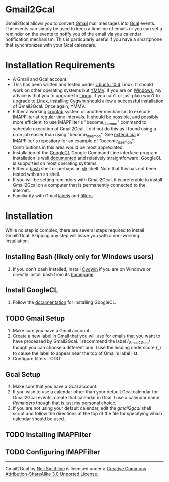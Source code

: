 * Gmail2Gcal
Gmail2Gcal allows you to convert [[http://bit.ly/IQM5AK][Gmail]] mail messages into [[http://bit.ly/IQNmYx][Gcal]] events. The events can simply be used to keep a timeline of emails or you can set a reminder on the events to notify you of the email via you calendar notification mechanism. This is particularly useful if you have a smartphone that synchronizes with your Gcal calendars.

* Installation Requirements
- A Gmail and Gcal account.
- This has been written and tested under [[http://bit.ly/KfxHFQ][Ubuntu 10.4]] Linux. It should work on other operating systems but [[http://bit.ly/Kfy0R4][YMMV]]. If you are on [[http://bit.ly/II1ozK][Windows]], my advice is that you to upgrade to [[http://bit.ly/II1rvz][Linux]]. If you can't or just plain won't to upgrade to Linux, installing [[http://bit.ly/II16ce][Cygwin]] should allow a successful installation of Gmail2Gcal. Once again, YMMV.
- Either a working [[http://bit.ly/Kfyu9Z][crontab]] system or another mechanism to execute IMAPFilter at regular time intervals. It should be possible, and possibly more efficient, to use IMAPFilter's "become_daemon" command to schedule execution of Gmail2Gcal. I did not do this as I found using a cron job easier than using "become_daemon". See [[https://github.com/lefcha/imapfilter/blob/master/samples/extend.lua][extend.lua]] in IMAPFilter's repository for an example of "become_daemon". Contributions in this area would be most appreciated.
- Installation of the [[http://bit.ly/IHZM9l][GoogleCL]] Google Command Line interface program. Installation is well [[http://bit.ly/IHZT4E][documented]] and relatively straightforward. GoogleCL is supported on most operating systems.
- Either a [[http://bit.ly/II0Tpm][bash]] shell or perhaps an [[http://bit.ly/IHZT4E][sh]] shell. Note that this has not been tested with an sh shell.
- If you will be setting reminders with Gmail2Gcal, it is preferable to install Gmail2Gcal on a computer that is permanently connected to the internet.
- Familiarity with Gmail [[http://bit.ly/Lx0qYS][labels]] and [[http://bit.ly/Lx0qYS][filters]].

* Installation
While no step is complex, there are several steps required to install Gmail2Gcal. Skipping any step will leave you with a non-working installation.

** Installing Bash (likely only for Windows users)
1) If you don't bash installed, install [[http://bit.ly/II16ce][Cygwin]] if you are on Windows or directly install bash from its [[http://bit.ly/JbQmzE][homepage]].

** Install GoogleCL 
1. Follow the [[http://bit.ly/IHZT4E][documentation]] for installing GoogleCL.

** TODO Gmail Setup
1. Make sure you have a Gmail account.
1. Create a new label in Gmail that you will use for emails that you want to have processed by Gmail2Gcal. I recommend the label /_Gmail2Gcal/ though you can choose a different one. I use the leading underscore (_) to cause the label to appear near the top of Gmail's label list.
1. Configure filters TODO

** Gcal Setup
1. Make sure that you have a Gcal account.
1. If you wish to use a calendar other than your default Gcal calendar for Gmail2Gcal events, create that calendar in Gcal. I use a calendar name /Reminders/ though that is just my personal choice.
1. If you are not using your default calendar, edit the /gmail2gcal/ shell script and follow the directions at the top of the file for specifying which calendar should be used.

** TODO Installing IMAPFilter

** TODO Configuring IMAPFilter

-----
[[http://i.creativecommons.org/l/by-sa/3.0/88x31.png]]

Gmail2Gcal by [[http://bit.ly/yGGszW][Neil Smithline]] is licensed under a [[http://bit.ly/JXHIWg][Creative Commons Attribution-ShareAlike 3.0 Unported License]].

